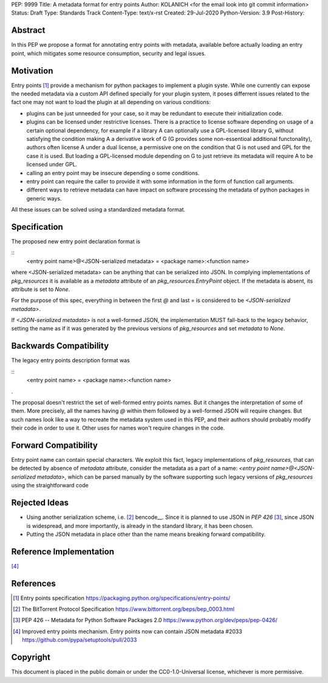 PEP: 9999
Title: A metadata format for entry points
Author: KOLANICH <for the email look into git commit information>
Status: Draft
Type: Standards Track
Content-Type: text/x-rst
Created: 29-Jul-2020
Python-Version: 3.9
Post-History: 


Abstract
========

In this PEP we propose a format for annotating entry points with metadata, available before actually loading an entry point, which mitigates some resource consumption, security and legal issues.


Motivation
==========

Entry points [1]_ provide a mechanism for python packages to implement a plugin syste. While one currently can expose the needed metadata via a custom API defined specially for your plugin system, it poses differrent issues related to the fact one may not want to load the plugin at all depending on various conditions:

* plugins can be just unneeded for your case, so it may be redundant to execute their initialization code.
* plugins can be licensed under restrictive licenses. There is a practice to license software depending on usage of a certain optional dependency, for example if a library A can optionally use a GPL-licensed library G, without satisfying the condition making A a derivative work of G (G provides some non-essentioal additional functonality), authors often license A under a dual license, a permissive one on the condition that G is not used and GPL for the case it is used. But loading a GPL-licensed module depending on G to just retrieve its metadata will require A to be licensed under GPL.
* calling an entry point may be insecure depending o some conditions.
* entry point can require the caller to provide it with some information in the form of function call arguments.
* different ways to retrieve metadata can have impact on software processing the metadata of python packages in generic ways.

All these issues can be solved using a standardized metadata format.

Specification
=============

The proposed new entry point declaration format is 

::
    <entry point name>@<JSON-serialized metadata> = <package name>:<function name>

where <JSON-serialized metadata> can be anything that can be serialized into JSON. In complying implementations of `pkg_resources` it is available as a `metadata` attribute of an `pkg_resources.EntryPoint` object. If the metadata is absent, its attribute is set to `None`.

For the purpose of this spec, everything in between the first `@` and last `=` is considered to be `<JSON-serialized metadata>`.

If `<JSON-serialized metadata>` is not a well-formed JSON, the implementation MUST fall-back to the legacy behavior, setting the name as if it was generated by the previous versions of `pkg_resources` and set `metadata` to `None`.


Backwards Compatibility
=======================
The legacy entry points description format was 

::
    <entry point name> = <package name>:<function name>

.

The proposal doesn't restrict the set of well-formed entry points names. But it changes the interpretation of some of them. More precisely, all the names having `@` within them followed by a well-formed JSON will require changes. But such names look like a way to recreate the metadata system used in this PEP, and their authors should probably modify their code in order to use it. Other uses for names won't require changes in the code.


Forward Compatibility
=======================

Entry point name can contain special characters. We exploit this fact, legacy implementations of `pkg_resources`, that can be detected by absence of `metadata` attribute, consider the metadata as a part of a name: `<entry point name>@<JSON-serialized metadata>`, which can be parsed manually by the software supporting such legacy versions of `pkg_resources` using the straightforward code

.. code-block:: python
    if hasattr(ep.__class__, "__slots__") and "metadata" in ep.__class__.__slots__:
        metadata = ep.metadata
    else:
        encoded = ep.name.split("@", 1)
        ep.name = encoded[0]
        if len(encoded) > 1:
            try:
                metadata = json.loads(encoded[1])
            except BaseException:
                metadata = None
        else:
            metadata = None


Rejected Ideas
==============

* Using another serialization scheme, i.e. [2]_ bencode__. Since it is planned to use JSON in `PEP 426` [3]_, since JSON is widespread, and more importantly, is already in the standard library, it has been chosen.

* Putting the JSON metadata in place other than the name means breaking forward compatibility.


Reference Implementation
========================

[4]_


References
==========

.. [1] Entry points specification
       https://packaging.python.org/specifications/entry-points/

.. [2] The BitTorrent Protocol Specification
       https://www.bittorrent.org/beps/bep_0003.html

.. [3] PEP 426 -- Metadata for Python Software Packages 2.0
       https://www.python.org/dev/peps/pep-0426/

.. [4] Improved entry points mechanism. Entry points now can contain JSON metadata #2033 
       https://github.com/pypa/setuptools/pull/2033


Copyright
=========

This document is placed in the public domain or under the CC0-1.0-Universal license, whichever is more permissive.
